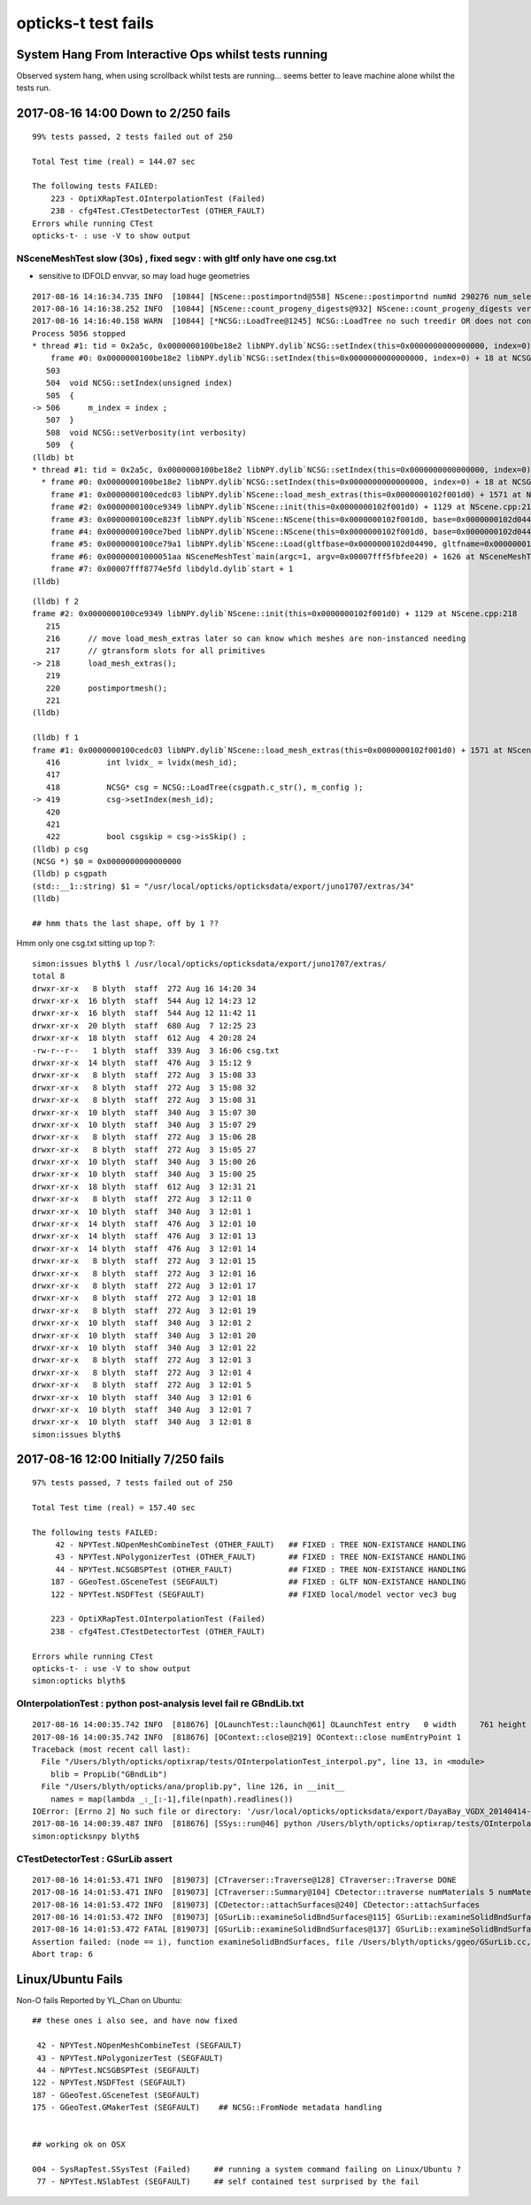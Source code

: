 opticks-t test fails
========================


System Hang From Interactive Ops whilst tests running
------------------------------------------------------------

Observed system hang, when using scrollback whilst tests are running...
seems better to leave machine alone whilst the tests run.


2017-08-16 14:00 Down to  2/250 fails
-------------------------------------------------------

::

    99% tests passed, 2 tests failed out of 250

    Total Test time (real) = 144.07 sec

    The following tests FAILED:
        223 - OptiXRapTest.OInterpolationTest (Failed)
        238 - cfg4Test.CTestDetectorTest (OTHER_FAULT)
    Errors while running CTest
    opticks-t- : use -V to show output



NSceneMeshTest slow (30s) , fixed segv : with gltf only have one csg.txt
~~~~~~~~~~~~~~~~~~~~~~~~~~~~~~~~~~~~~~~~~~~~~~~~~~~~~~~~~~~~~~~~~~~~~~~~~~~

* sensitive to IDFOLD envvar, so may load huge geometries


::

    2017-08-16 14:16:34.735 INFO  [10844] [NScene::postimportnd@558] NScene::postimportnd numNd 290276 num_selected 290276 dbgnode -1 dbgnode_list 0 verbosity 1
    2017-08-16 14:16:38.252 INFO  [10844] [NScene::count_progeny_digests@932] NScene::count_progeny_digests verbosity 1 node_count 290276 digest_size 35
    2017-08-16 14:16:40.158 WARN  [10844] [*NCSG::LoadTree@1245] NCSG::LoadTree no such treedir OR does not contain tree  treedir: /usr/local/opticks/opticksdata/export/juno1707/extras/34 FILENAME: csg.txt
    Process 5056 stopped
    * thread #1: tid = 0x2a5c, 0x0000000100be18e2 libNPY.dylib`NCSG::setIndex(this=0x0000000000000000, index=0) + 18 at NCSG.cpp:506, queue = 'com.apple.main-thread', stop reason = EXC_BAD_ACCESS (code=1, address=0x10)
        frame #0: 0x0000000100be18e2 libNPY.dylib`NCSG::setIndex(this=0x0000000000000000, index=0) + 18 at NCSG.cpp:506
       503  
       504  void NCSG::setIndex(unsigned index)
       505  {
    -> 506      m_index = index ; 
       507  }
       508  void NCSG::setVerbosity(int verbosity)
       509  {
    (lldb) bt
    * thread #1: tid = 0x2a5c, 0x0000000100be18e2 libNPY.dylib`NCSG::setIndex(this=0x0000000000000000, index=0) + 18 at NCSG.cpp:506, queue = 'com.apple.main-thread', stop reason = EXC_BAD_ACCESS (code=1, address=0x10)
      * frame #0: 0x0000000100be18e2 libNPY.dylib`NCSG::setIndex(this=0x0000000000000000, index=0) + 18 at NCSG.cpp:506
        frame #1: 0x0000000100cedc03 libNPY.dylib`NScene::load_mesh_extras(this=0x0000000102f001d0) + 1571 at NScene.cpp:419
        frame #2: 0x0000000100ce9349 libNPY.dylib`NScene::init(this=0x0000000102f001d0) + 1129 at NScene.cpp:218
        frame #3: 0x0000000100ce823f libNPY.dylib`NScene::NScene(this=0x0000000102f001d0, base=0x0000000102d04490, name=0x000000010001066d, config=0x0000000100010678, dbgnode=-1, scene_idx=0) + 1503 at NScene.cpp:169
        frame #4: 0x0000000100ce7bed libNPY.dylib`NScene::NScene(this=0x0000000102f001d0, base=0x0000000102d04490, name=0x000000010001066d, config=0x0000000100010678, dbgnode=-1, scene_idx=0) + 61 at NScene.cpp:170
        frame #5: 0x0000000100ce79a1 libNPY.dylib`NScene::Load(gltfbase=0x0000000102d04490, gltfname=0x000000010001066d, gltfconfig=0x0000000100010678, dbgnode=-1) + 113 at NScene.cpp:123
        frame #6: 0x00000001000051aa NSceneMeshTest`main(argc=1, argv=0x00007fff5fbfee20) + 1626 at NSceneMeshTest.cc:45
        frame #7: 0x00007fff8774e5fd libdyld.dylib`start + 1
    (lldb) 


::

    (lldb) f 2
    frame #2: 0x0000000100ce9349 libNPY.dylib`NScene::init(this=0x0000000102f001d0) + 1129 at NScene.cpp:218
       215  
       216      // move load_mesh_extras later so can know which meshes are non-instanced needing 
       217      // gtransform slots for all primitives
    -> 218      load_mesh_extras();
       219  
       220      postimportmesh();
       221  
    (lldb) 

    (lldb) f 1
    frame #1: 0x0000000100cedc03 libNPY.dylib`NScene::load_mesh_extras(this=0x0000000102f001d0) + 1571 at NScene.cpp:419
       416          int lvidx_ = lvidx(mesh_id);
       417  
       418          NCSG* csg = NCSG::LoadTree(csgpath.c_str(), m_config ); 
    -> 419          csg->setIndex(mesh_id);
       420  
       421  
       422          bool csgskip = csg->isSkip() ;
    (lldb) p csg
    (NCSG *) $0 = 0x0000000000000000
    (lldb) p csgpath
    (std::__1::string) $1 = "/usr/local/opticks/opticksdata/export/juno1707/extras/34"
    (lldb) 

    ## hmm thats the last shape, off by 1 ??



Hmm only one csg.txt sitting up top ?::

    simon:issues blyth$ l /usr/local/opticks/opticksdata/export/juno1707/extras/
    total 8
    drwxr-xr-x   8 blyth  staff  272 Aug 16 14:20 34
    drwxr-xr-x  16 blyth  staff  544 Aug 12 14:23 12
    drwxr-xr-x  16 blyth  staff  544 Aug 12 11:42 11
    drwxr-xr-x  20 blyth  staff  680 Aug  7 12:25 23
    drwxr-xr-x  18 blyth  staff  612 Aug  4 20:28 24
    -rw-r--r--   1 blyth  staff  339 Aug  3 16:06 csg.txt
    drwxr-xr-x  14 blyth  staff  476 Aug  3 15:12 9
    drwxr-xr-x   8 blyth  staff  272 Aug  3 15:08 33
    drwxr-xr-x   8 blyth  staff  272 Aug  3 15:08 32
    drwxr-xr-x   8 blyth  staff  272 Aug  3 15:08 31
    drwxr-xr-x  10 blyth  staff  340 Aug  3 15:07 30
    drwxr-xr-x  10 blyth  staff  340 Aug  3 15:07 29
    drwxr-xr-x   8 blyth  staff  272 Aug  3 15:06 28
    drwxr-xr-x   8 blyth  staff  272 Aug  3 15:05 27
    drwxr-xr-x  10 blyth  staff  340 Aug  3 15:00 26
    drwxr-xr-x  10 blyth  staff  340 Aug  3 15:00 25
    drwxr-xr-x  18 blyth  staff  612 Aug  3 12:31 21
    drwxr-xr-x   8 blyth  staff  272 Aug  3 12:11 0
    drwxr-xr-x  10 blyth  staff  340 Aug  3 12:01 1
    drwxr-xr-x  14 blyth  staff  476 Aug  3 12:01 10
    drwxr-xr-x  14 blyth  staff  476 Aug  3 12:01 13
    drwxr-xr-x  14 blyth  staff  476 Aug  3 12:01 14
    drwxr-xr-x   8 blyth  staff  272 Aug  3 12:01 15
    drwxr-xr-x   8 blyth  staff  272 Aug  3 12:01 16
    drwxr-xr-x   8 blyth  staff  272 Aug  3 12:01 17
    drwxr-xr-x   8 blyth  staff  272 Aug  3 12:01 18
    drwxr-xr-x   8 blyth  staff  272 Aug  3 12:01 19
    drwxr-xr-x  10 blyth  staff  340 Aug  3 12:01 2
    drwxr-xr-x  10 blyth  staff  340 Aug  3 12:01 20
    drwxr-xr-x  10 blyth  staff  340 Aug  3 12:01 22
    drwxr-xr-x   8 blyth  staff  272 Aug  3 12:01 3
    drwxr-xr-x   8 blyth  staff  272 Aug  3 12:01 4
    drwxr-xr-x   8 blyth  staff  272 Aug  3 12:01 5
    drwxr-xr-x  10 blyth  staff  340 Aug  3 12:01 6
    drwxr-xr-x  10 blyth  staff  340 Aug  3 12:01 7
    drwxr-xr-x  10 blyth  staff  340 Aug  3 12:01 8
    simon:issues blyth$ 




2017-08-16 12:00 Initially 7/250 fails
-------------------------------------------------------

::

    97% tests passed, 7 tests failed out of 250

    Total Test time (real) = 157.40 sec

    The following tests FAILED:
         42 - NPYTest.NOpenMeshCombineTest (OTHER_FAULT)   ## FIXED : TREE NON-EXISTANCE HANDLING 
         43 - NPYTest.NPolygonizerTest (OTHER_FAULT)       ## FIXED : TREE NON-EXISTANCE HANDLING 
         44 - NPYTest.NCSGBSPTest (OTHER_FAULT)            ## FIXED : TREE NON-EXISTANCE HANDLING  
        187 - GGeoTest.GSceneTest (SEGFAULT)               ## FIXED : GLTF NON-EXISTANCE HANDLING 
        122 - NPYTest.NSDFTest (SEGFAULT)                  ## FIXED local/model vector vec3 bug

        223 - OptiXRapTest.OInterpolationTest (Failed)
        238 - cfg4Test.CTestDetectorTest (OTHER_FAULT)

    Errors while running CTest
    opticks-t- : use -V to show output
    simon:opticks blyth$ 



OInterpolationTest : python post-analysis level fail re GBndLib.txt
~~~~~~~~~~~~~~~~~~~~~~~~~~~~~~~~~~~~~~~~~~~~~~~~~~~~~~~~~~~~~~~~~~~~~~~

::

    2017-08-16 14:00:35.742 INFO  [818676] [OLaunchTest::launch@61] OLaunchTest entry   0 width     761 height     123 ptx                          OInterpolationTest.cu.ptx prog                                 OInterpolationTest
    2017-08-16 14:00:35.742 INFO  [818676] [OContext::close@219] OContext::close numEntryPoint 1
    Traceback (most recent call last):
      File "/Users/blyth/opticks/optixrap/tests/OInterpolationTest_interpol.py", line 13, in <module>
        blib = PropLib("GBndLib")
      File "/Users/blyth/opticks/ana/proplib.py", line 126, in __init__
        names = map(lambda _:_[:-1],file(npath).readlines())
    IOError: [Errno 2] No such file or directory: '/usr/local/opticks/opticksdata/export/DayaBay_VGDX_20140414-1300/g4_00.96ff965744a2f6b78c24e33c80d3a4cd.dae/GItemList/GBndLib.txt'
    2017-08-16 14:00:39.487 INFO  [818676] [SSys::run@46] python /Users/blyth/opticks/optixrap/tests/OInterpolationTest_interpol.py rc_raw : 256 rc : 1
    simon:opticksnpy blyth$ 


CTestDetectorTest : GSurLib assert
~~~~~~~~~~~~~~~~~~~~~~~~~~~~~~~~~~~~

::

    2017-08-16 14:01:53.471 INFO  [819073] [CTraverser::Traverse@128] CTraverser::Traverse DONE
    2017-08-16 14:01:53.471 INFO  [819073] [CTraverser::Summary@104] CDetector::traverse numMaterials 5 numMaterialsWithoutMPT 0
    2017-08-16 14:01:53.472 INFO  [819073] [CDetector::attachSurfaces@240] CDetector::attachSurfaces
    2017-08-16 14:01:53.472 INFO  [819073] [GSurLib::examineSolidBndSurfaces@115] GSurLib::examineSolidBndSurfaces numSolids 7
    2017-08-16 14:01:53.472 FATAL [819073] [GSurLib::examineSolidBndSurfaces@137] GSurLib::examineSolidBndSurfaces i(mm-idx)      6 node(ni.z)      0 node2(id.x)      0 boundary(id.z)      0 parent(ni.w) 4294967295 bname Vacuum///Vacuum lv __dd__Geometry__RPC__lvRPCBarCham140xbf4c6a0
    Assertion failed: (node == i), function examineSolidBndSurfaces, file /Users/blyth/opticks/ggeo/GSurLib.cc, line 147.
    Abort trap: 6



Linux/Ubuntu Fails
----------------------

Non-O fails Reported by YL_Chan on Ubuntu::

        ## these ones i also see, and have now fixed 

         42 - NPYTest.NOpenMeshCombineTest (SEGFAULT)
         43 - NPYTest.NPolygonizerTest (SEGFAULT)
         44 - NPYTest.NCSGBSPTest (SEGFAULT)
        122 - NPYTest.NSDFTest (SEGFAULT)
        187 - GGeoTest.GSceneTest (SEGFAULT)
        175 - GGeoTest.GMakerTest (SEGFAULT)    ## NCSG::FromNode metadata handling 


        ## working ok on OSX

        004 - SysRapTest.SSysTest (Failed)     ## running a system command failing on Linux/Ubuntu ?
         77 - NPYTest.NSlabTest (SEGFAULT)     ## self contained test surprised by the fail

